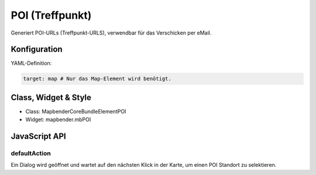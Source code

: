 .. _poi:

POI (Treffpunkt)
**************************

Generiert POI-URLs (Treffpunkt-URLS), verwendbar für das Verschicken per eMail.

Konfiguration
=============

YAML-Definition:

.. code-block:: yaml

   target: map # Nur das Map-Element wird benötigt.


Class, Widget & Style
============================

* Class: Mapbender\CoreBundle\Element\POI
* Widget: mapbender.mbPOI


JavaScript API
==============

defaultAction
-------------

Ein Dialog wird geöffnet und wartet auf den nächsten Klick in der Karte, um einen POI Standort zu selektieren.
